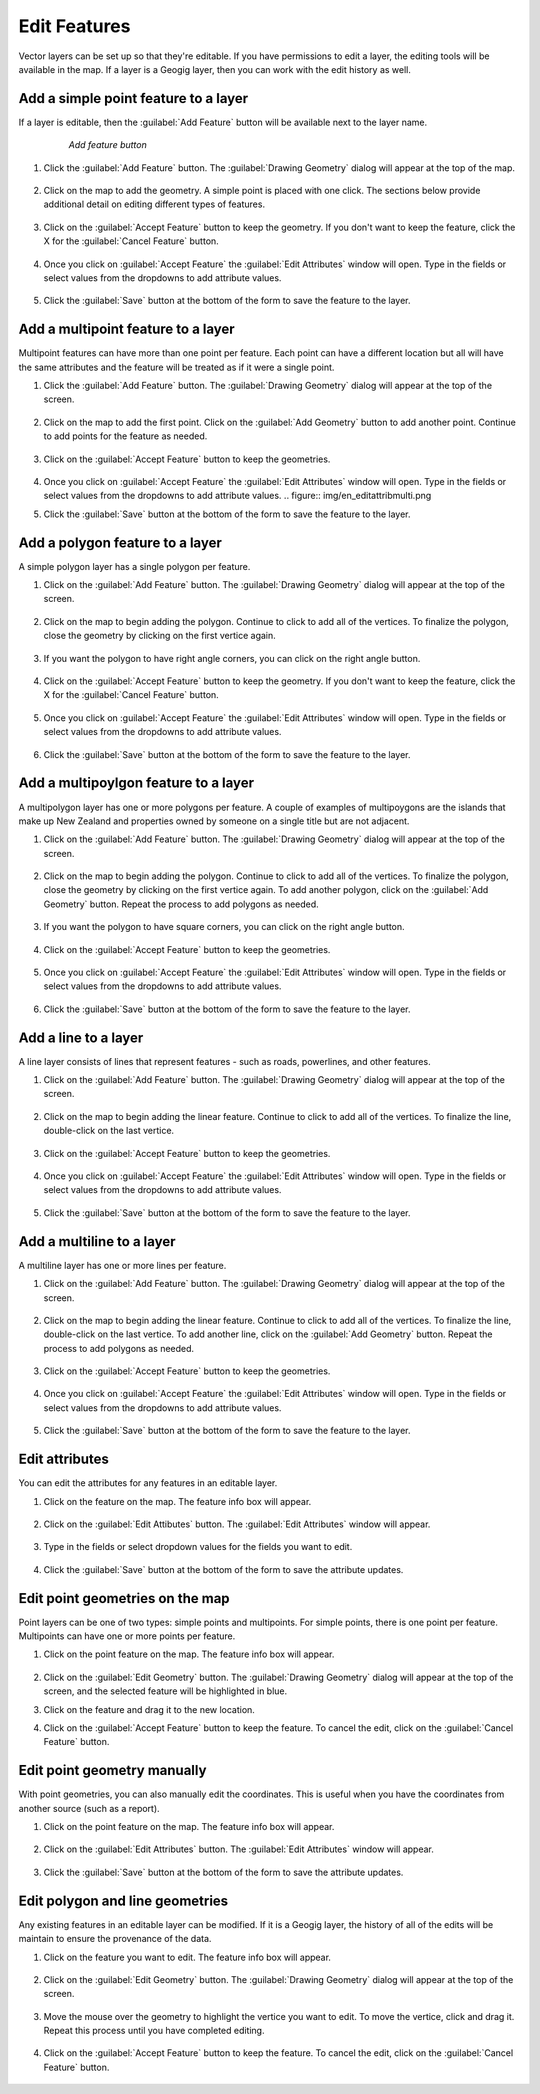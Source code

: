 .. editing.edit:

Edit Features
=================
Vector layers can be set up so that they're editable.  If you have permissions to edit a layer, the editing tools will be available in the map.
If a layer is a Geogig layer, then you can work with the edit history as well.

Add a simple point feature to a layer
--------------------------------------
If a layer is editable, then the :guilabel:`Add Feature` button will be available next to the layer name.

   .. figure:: img/en_addfeaturebutton.png

      *Add feature button*  

#. Click the :guilabel:`Add Feature` button.  The :guilabel:`Drawing Geometry` dialog will appear at the top of the map.

   .. figure:: img/en_drawinggeometrypoint.png

#. Click on the map to add the geometry.  A simple point is placed with one click.  The sections below provide additional detail on editing different types of features.

   .. figure:: img/en_newpoint.png

#. Click on the :guilabel:`Accept Feature` button to keep the geometry.  If you don't want to keep the feature, click the X for the :guilabel:`Cancel Feature` button.

   .. figure:: img/en_acceptfeature.png

#. Once you click on :guilabel:`Accept Feature` the :guilabel:`Edit Attributes` window will open.  Type in the fields or select values from the dropdowns to add attribute values.

   .. figure:: img/en_editattributes.png

#. Click the :guilabel:`Save` button at the bottom of the form to save the feature to the layer.


Add a multipoint feature to a layer
-------------------------------------
Multipoint features can have more than one point per feature. Each point can have a different location but all will have the same attributes and the feature will be treated as if it were a single point.

#. Click the :guilabel:`Add Feature` button.  The :guilabel:`Drawing Geometry` dialog will appear at the top of the screen.

   .. figure:: img/en_addnewmultipoint.png

#. Click on the map to add the first point.  Click on the :guilabel:`Add Geometry` button to add another point.  Continue to add points for the feature as needed.

   .. figure:: img/en_addtofeaturemultipoint.png 

#. Click on the :guilabel:`Accept Feature` button to keep the geometries.

   .. figure:: img/en_acceptfeaturemulti.png 

#. Once you click on :guilabel:`Accept Feature` the :guilabel:`Edit Attributes` window will open.  Type in the fields or select values from the dropdowns to add attribute values.
   .. figure:: img/en_editattribmulti.png

#. Click the :guilabel:`Save` button at the bottom of the form to save the feature to the layer.


Add a polygon feature to a layer
---------------------------------
A simple polygon layer has a single polygon per feature.

#. Click on the :guilabel:`Add Feature` button.  The :guilabel:`Drawing Geometry` dialog will appear at the top of the screen.

   .. figure:: img/en_addfeaturebutton.png

#. Click on the map to begin adding the polygon.  Continue to click to add all of the vertices.  To finalize the polygon, close the geometry by clicking on the first vertice again.

   .. figure:: img/en_newpolygon.png 

#. If you want the polygon to have right angle corners, you can click on the right angle button.

   .. figure::  img/en_rightanglesmultipolygon.png

#. Click on the :guilabel:`Accept Feature` button to keep the geometry.  If you don't want to keep the feature, click the X for the :guilabel:`Cancel Feature` button.

   .. figure:: img/en_acceptfeature.png

#. Once you click on :guilabel:`Accept Feature` the :guilabel:`Edit Attributes` window will open.  Type in the fields or select values from the dropdowns to add attribute values.

   .. figure:: img/en_editattribpolygon.png

#. Click the :guilabel:`Save` button at the bottom of the form to save the feature to the layer.

Add a multipoylgon feature to a layer
--------------------------------------
A multipolygon layer has one or more polygons per feature.  A couple of examples of multipoygons are the islands that make up New Zealand and properties owned by someone on a single title but are not adjacent.

#. Click on the :guilabel:`Add Feature` button.  The :guilabel:`Drawing Geometry` dialog will appear at the top of the screen.

   .. figure:: img/en_addnewmultipolygon.png 

#. Click on the map to begin adding the polygon.  Continue to click to add all of the vertices.  To finalize the polygon, close the geometry by clicking on the first vertice again.  To add another polygon, click on the :guilabel:`Add Geometry` button.  Repeat the process to add polygons as needed.

   .. figure:: img/en_addtofeaturemultipolygon.png 

#. If you want the polygon to have square corners, you can click on the right angle button.  

   .. figure:: img/en_rightanglesmultipolygon.png 

#. Click on the :guilabel:`Accept Feature` button to keep the geometries.  

   .. figure:: img/en_acceptfeaturemultipolygon.png 

#. Once you click on :guilabel:`Accept Feature` the :guilabel:`Edit Attributes` window will open.  Type in the fields or select values from the dropdowns to add attribute values.

   .. figure:: img/en_editattribmulti.png

#. Click the :guilabel:`Save` button at the bottom of the form to save the feature to the layer.


Add a line to a layer
----------------------
A line layer consists of lines that represent features - such as roads, powerlines, and other features.  

#. Click on the :guilabel:`Add Feature` button.  The :guilabel:`Drawing Geometry` dialog will appear at the top of the screen.

   .. figure:: img/en_addfeaturebutton.png

#. Click on the map to begin adding the linear feature.  Continue to click to add all of the vertices.  To finalize the line, double-click on the last vertice.  

   .. figure:: img/en_newline.png

#. Click on the :guilabel:`Accept Feature` button to keep the geometries.  

   .. figure:: img/en_acceptfeature.png

#. Once you click on :guilabel:`Accept Feature` the :guilabel:`Edit Attributes` window will open.  Type in the fields or select values from the dropdowns to add attribute values.

   .. figure:: img/en_editattribline.png 

#. Click the :guilabel:`Save` button at the bottom of the form to save the feature to the layer.


Add a multiline to a layer
-----------------------------
A multiline layer has one or more lines per feature.  

#. Click on the :guilabel:`Add Feature` button.  The :guilabel:`Drawing Geometry` dialog will appear at the top of the screen.

   .. figure:: img/en_addnewmultiline.png 

#. Click on the map to begin adding the linear feature.  Continue to click to add all of the vertices.  To finalize the line, double-click on the last vertice.  To add another line, click on the :guilabel:`Add Geometry` button.  Repeat the process to add polygons as needed.

   .. figure:: img/en_addtofeaturemultipolyline.png

#. Click on the :guilabel:`Accept Feature` button to keep the geometries.  

   .. figure:: img/en_acceptfeaturemulti.png 

#. Once you click on :guilabel:`Accept Feature` the :guilabel:`Edit Attributes` window will open.  Type in the fields or select values from the dropdowns to add attribute values.

   .. figure:: img/en_editattribmulti.png

#. Click the :guilabel:`Save` button at the bottom of the form to save the feature to the layer.


Edit attributes
-------------------
You can edit the attributes for any features in an editable layer.

#. Click on the feature on the map.  The feature info box will appear.

   .. figure:: img/en_featureinfobox.png

#. Click on the :guilabel:`Edit Attibutes` button.  The :guilabel:`Edit Attributes` window will appear.

   .. figure:: img/en_editattribpopup.png

#. Type in the fields or select dropdown values for the fields you want to edit.

   .. figure:: img/en_editattributes.png

#. Click the :guilabel:`Save` button at the bottom of the form to save the attribute updates.


Edit point geometries on the map
------------------------------------
Point layers can be one of two types:  simple points and multipoints.  For simple points, there is one point per feature.  Multipoints can have one or more points per feature.

#. Click on the point feature on the map.  The feature info box will appear.

   .. figure:: img/en_featureinfobox.png

#. Click on the :guilabel:`Edit Geometry` button.  The :guilabel:`Drawing Geometry` dialog will appear at the top of the screen, and the selected feature will be highlighted in blue.

#. Click on the feature and drag it to the new location.

#. Click on the :guilabel:`Accept Feature` button to keep the feature.  To cancel the edit, click on the :guilabel:`Cancel Feature` button.

   .. figure:: img/en_acceptfeature.png


Edit point geometry manually
-----------------------------
With point geometries, you can also manually edit the coordinates.  This is useful when you have the coordinates from another source (such as a report).

#. Click on the point feature on the map.  The feature info box will appear.

   .. figure:: img/en_featureinfobox.png

#. Click on the :guilabel:`Edit Attributes` button.  The :guilabel:`Edit Attributes` window will appear.

   .. figure:: img/en_editattribpopup.png

#. Click the :guilabel:`Save` button at the bottom of the form to save the attribute updates.


Edit polygon and line geometries
------------------------------------
Any existing features in an editable layer can be modified.  If it is a Geogig layer, the history of all of the edits will be maintain to ensure the provenance of the data.

#. Click on the feature you want to edit.  The feature info box will appear.

   .. figure:: img/en_featureinfobox.png

#. Click on the :guilabel:`Edit Geometry` button.  The :guilabel:`Drawing Geometry` dialog will appear at the top of the screen.

   .. figure:: img/en_editgeompolygon.png

#. Move the mouse over the geometry to highlight the vertice you want to edit.  To move the vertice, click and drag it.  Repeat this process until you have completed editing.

   .. figure:: img/en_movevertice.png

#. Click on the :guilabel:`Accept Feature` button to keep the feature.  To cancel the edit, click on the :guilabel:`Cancel Feature` button.

   .. figure::  img/en_acceptfeature.png



